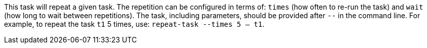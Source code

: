This task will repeat a given task.
The repetition can be configured in terms of: `times` (how often to re-run the task) and `wait` (how long to wait between repetitions).
The task, including parameters, should be provided after `--` in the command line.
For example, to repeat the task `t1` 5 times, use: `repeat-task --times 5 -- t1`.